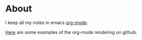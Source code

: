 * About
  :PROPERTIES:
  :ID:       355137A7-52FD-4EFE-B592-0F5D62B15F3B
  :END:

I keep all my notes in emacs [[http://orgmode.org][org-mode]].

[[https://github.com/bdewey/org-ruby/tree/master/spec/html_examples][Here]] are some examples of the org-mode rendering on github.

